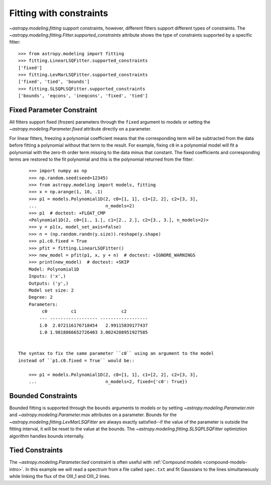 Fitting with constraints
========================

`~astropy.modeling.fitting` support constraints, however, different fitters support
different types of constraints. The `~astropy.modeling.fitting.Fitter.supported_constraints`
attribute shows the type of constraints supported by a specific fitter::

    >>> from astropy.modeling import fitting
    >>> fitting.LinearLSQFitter.supported_constraints
    ['fixed']
    >>> fitting.LevMarLSQFitter.supported_constraints
    ['fixed', 'tied', 'bounds']
    >>> fitting.SLSQPLSQFitter.supported_constraints
    ['bounds', 'eqcons', 'ineqcons', 'fixed', 'tied']

Fixed Parameter Constraint
--------------------------

All fitters support fixed (frozen) parameters through the ``fixed`` argument
to models or setting the `~astropy.modeling.Parameter.fixed`
attribute directly on a parameter.

For linear fitters, freezing a polynomial coefficient means that the
corresponding term will be subtracted from the data before fitting a
polynomial without that term to the result. For example, fixing ``c0`` in a
polynomial model will fit a polynomial with the zero-th order term missing
to the data minus that constant. The fixed coefficients and corresponding terms
are restored to the fit polynomial and this is the polynomial returned from the fitter::

      >>> import numpy as np
      >>> np.random.seed(seed=12345)
      >>> from astropy.modeling import models, fitting
      >>> x = np.arange(1, 10, .1)
      >>> p1 = models.Polynomial1D(2, c0=[1, 1], c1=[2, 2], c2=[3, 3],
      ...                          n_models=2)
      >>> p1  # doctest: +FLOAT_CMP
      <Polynomial1D(2, c0=[1., 1.], c1=[2., 2.], c2=[3., 3.], n_models=2)>
      >>> y = p1(x, model_set_axis=False)
      >>> n = (np.random.randn(y.size)).reshape(y.shape)
      >>> p1.c0.fixed = True
      >>> pfit = fitting.LinearLSQFitter()
      >>> new_model = pfit(p1, x, y + n)  # doctest: +IGNORE_WARNINGS
      >>> print(new_model)  # doctest: +SKIP
      Model: Polynomial1D
      Inputs: ('x',)
      Outputs: ('y',)
      Model set size: 2
      Degree: 2
      Parameters:
           c0         c1                 c2
          --- ------------------ ------------------
          1.0  2.072116176718454   2.99115839177437
          1.0 1.9818866652726403 3.0024208951927585


  The syntax to fix the same parameter ``c0`` using an argument to the model
  instead of ``p1.c0.fixed = True`` would be::

      >>> p1 = models.Polynomial1D(2, c0=[1, 1], c1=[2, 2], c2=[3, 3],
      ...                          n_models=2, fixed={'c0': True})


Bounded Constraints
-------------------

Bounded fitting is supported through the ``bounds`` arguments to models or by
setting `~astropy.modeling.Parameter.min` and `~astropy.modeling.Parameter.max`
attributes on a parameter.  Bounds for the
`~astropy.modeling.fitting.LevMarLSQFitter` are always exactly satisfied--if
the value of the parameter is outside the fitting interval, it will be reset to
the value at the bounds. The `~astropy.modeling.fitting.SLSQPLSQFitter` optimiztion
algorithm handles bounds internally.

.. _tied:

Tied Constraints
----------------

The `~astropy.modeling.Parameter.tied` constraint is often useful with :ref:`Compound models <compound-models-intro>`.
In this example we will read a spectrum from a file called ``spec.txt``
and fit Gaussians to the lines simultaneously while linking the flux of the OIII_1 and OIII_2 lines.

.. plot::
    :include-source:

    import numpy as np
    from astropy.io import ascii
    from astropy.utils.data import get_pkg_data_filename
    from astropy.modeling import models, fitting
    fname = get_pkg_data_filename('data/spec.txt', package='astropy.modeling.tests')
    spec = ascii.read(fname)
    wave = spec['lambda']
    flux = spec['flux']

    # Use the rest wavelengths of known lines as initial values for the fit.

    Hbeta = 4862.721
    OIII_1 = 4958.911
    OIII_2 = 5008.239

    # Create Gaussian1D models for each of the Hbeta and OIII lines.

    h_beta = models.Gaussian1D(amplitude=34, mean=Hbeta, stddev=5)
    o3_2 = models.Gaussian1D(amplitude=170, mean=OIII_2, stddev=5)
    o3_1 = models.Gaussian1D(amplitude=57, mean=OIII_1, stddev=5)


    # Tie the ratio of the intensity of the two OIII lines.

    def tie_ampl(model):
        return model.amplitude_2 / 3.1

    o3_1.amplitude.tied = tie_ampl


    # Also tie the wavelength of the Hbeta line to the OIII wavelength.

    def tie_wave(model):
        return model.mean_0 * OIII_1 / Hbeta

    o3_1.mean.tied = tie_wave

    # Create a Polynomial model to fit the continuum.

    mean_flux = flux.mean()
    cont = np.where(flux > mean_flux, mean_flux, flux)
    linfitter = fitting.LinearLSQFitter()
    poly_cont = linfitter(models.Polynomial1D(1), wave, cont)

    # Create a compound model for the three lines and the continuum.

    hbeta_combo = h_beta + o3_1 + o3_2 + poly_cont

    # Fit all lines simultaneously.

    fitter = fitting.LevMarLSQFitter()
    fitted_model = fitter(hbeta_combo, wave, flux)
    fitted_lines = fitted_model(wave)

    from matplotlib import pyplot as plt
    fig = plt.figure(figsize=(9, 6))
    p = plt.plot(wave, flux, label="data")
    p = plt.plot(wave, fitted_lines, 'r', label="fit")
    p = plt.legend()
    p = plt.xlabel("Wavelength")
    p = plt.ylabel("Flux")
    t = plt.text(4800, 70, 'Hbeta', rotation=90)
    t = plt.text(4900, 100, 'OIII_1', rotation=90)
    t = plt.text(4950, 180, 'OIII_2', rotation=90)
    plt.show()
